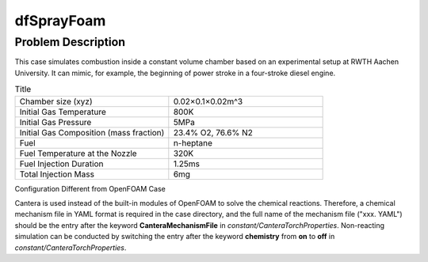dfSprayFoam
=================

Problem Description
----------------------
This case simulates combustion inside a constant volume chamber based on an experimental setup at RWTH Aachen University. It can mimic, for example, the beginning of power stroke in a four-stroke diesel engine. 



.. list-table:: Title
   :widths: 40 40 
   :header-rows: 0

   * - Chamber size (xyz)
     - 0.02×0.1×0.02m^3
   * - Initial Gas Temperature
     - 800K
   * - Initial Gas Pressure
     - 5MPa
   * - Initial Gas Composition (mass fraction)
     - 23.4% O2, 76.6% N2
   * - Fuel
     - n-heptane
   * - Fuel Temperature at the Nozzle
     - 320K
   * - Fuel Injection Duration
     - 1.25ms
   * - Total Injection Mass
     - 6mg




Configuration Different from OpenFOAM Case

Cantera is used instead of the built-in modules of OpenFOAM to solve the chemical reactions. Therefore, a chemical mechanism file in YAML format is required in the case directory, and the full name of the mechanism file ("xxx. YAML") should be the entry after the keyword **CanteraMechanismFile** in *constant/CanteraTorchProperties*. Non-reacting simulation can be conducted by switching the entry after the keyword **chemistry** from **on** to **off** in *constant/CanteraTorchProperties*.